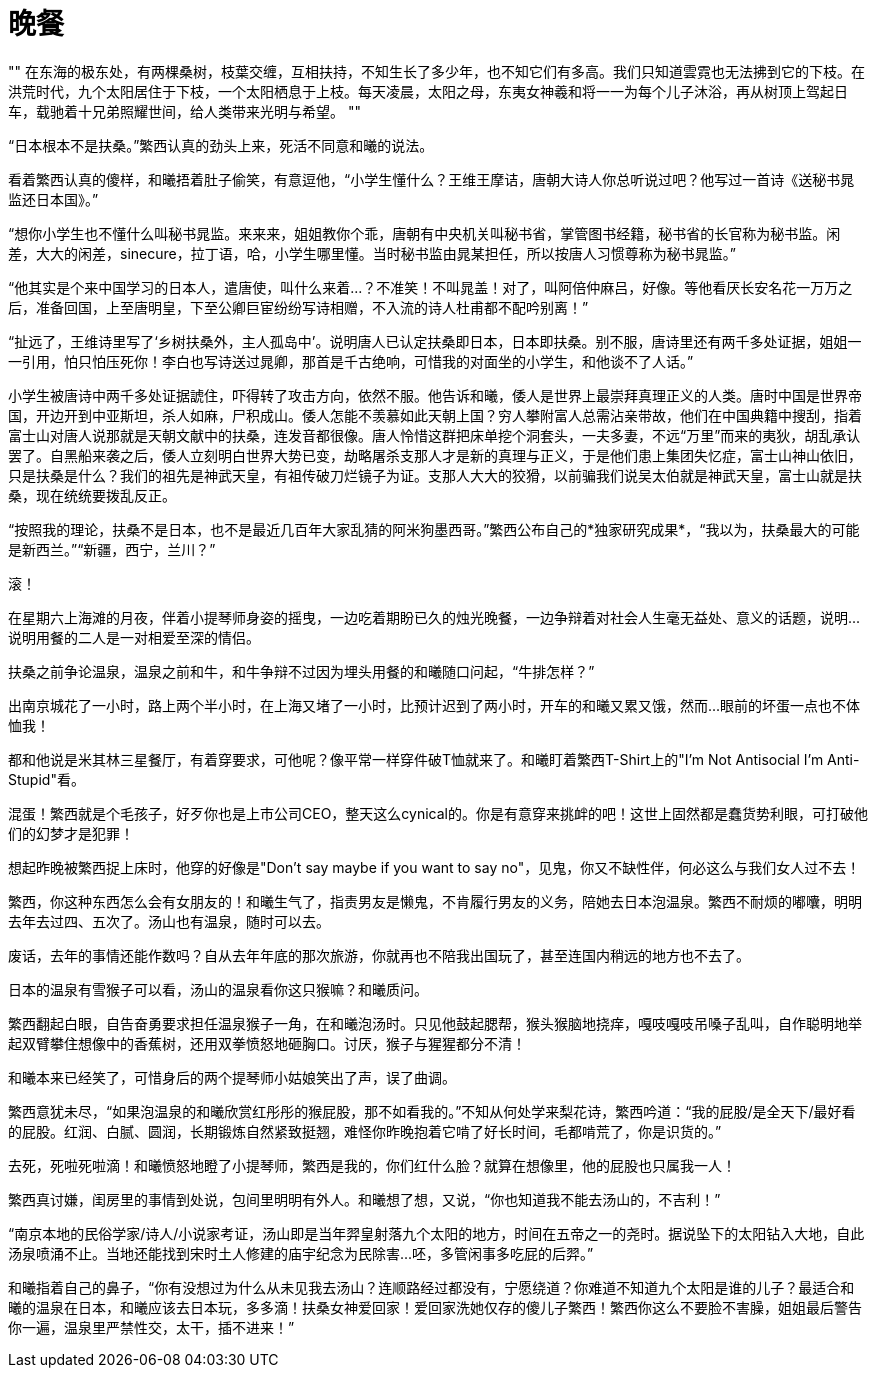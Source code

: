 = 晚餐

:docdate: 2017-9-30 ——

[, 上古神话]
""
在东海的极东处，有两棵桑树，枝葉交缠，互相扶持，不知生长了多少年，也不知它们有多高。我们只知道雲霓也无法拂到它的下枝。在洪荒时代，九个太阳居住于下枝，一个太阳栖息于上枝。每天凌晨，太阳之母，东夷女神羲和将一一为每个儿子沐浴，再从树顶上驾起日车，载驰着十兄弟照耀世间，给人类带来光明与希望。
""

“日本根本不是扶桑。”繁西认真的劲头上来，死活不同意和曦的说法。

看着繁西认真的傻样，和曦捂着肚子偷笑，有意逗他，“小学生懂什么？王维王摩诘，唐朝大诗人你总听说过吧？他写过一首诗《送秘书晁监还日本国》。”

“想你小学生也不懂什么叫秘书晁监。来来来，姐姐教你个乖，唐朝有中央机关叫秘书省，掌管图书经籍，秘书省的长官称为秘书监。闲差，大大的闲差，sinecure，拉丁语，哈，小学生哪里懂。当时秘书监由晁某担任，所以按唐人习惯尊称为秘书晁监。”

“他其实是个来中国学习的日本人，遣唐使，叫什么来着\...？不准笑！不叫晁盖！对了，叫阿倍仲麻吕，好像。等他看厌长安名花一万万之后，准备回国，上至唐明皇，下至公卿巨宦纷纷写诗相赠，不入流的诗人杜甫都不配吟别离！”

“扯远了，王维诗里写了‘乡树扶桑外，主人孤岛中’。说明唐人已认定扶桑即日本，日本即扶桑。别不服，唐诗里还有两千多处证据，姐姐一一引用，怕只怕压死你！李白也写诗送过晁卿，那首是千古绝响，可惜我的对面坐的小学生，和他谈不了人话。”

小学生被唐诗中两千多处证据諕住，吓得转了攻击方向，依然不服。他告诉和曦，倭人是世界上最崇拜真理正义的人类。唐时中国是世界帝国，开边开到中亚斯坦，杀人如麻，尸积成山。倭人怎能不羡慕如此天朝上国？穷人攀附富人总需沾亲带故，他们在中国典籍中搜刮，指着富士山对唐人说那就是天朝文献中的扶桑，连发音都很像。唐人怜惜这群把床单挖个洞套头，一夫多妻，不远“万里”而来的夷狄，胡乱承认罢了。自黑船来袭之后，倭人立刻明白世界大势已变，劫略屠杀支那人才是新的真理与正义，于是他们患上集团失忆症，富士山神山依旧，只是扶桑是什么？我们的祖先是神武天皇，有祖传破刀烂镜子为证。支那人大大的狡猾，以前骗我们说吴太伯就是神武天皇，富士山就是扶桑，现在统统要拨乱反正。
// 繁西的历史观

“按照我的理论，扶桑不是日本，也不是最近几百年大家乱猜的阿米狗墨西哥。”繁西公布自己的*独家研究成果*，“我以为，扶桑最大的可能是新西兰。”“新疆，西宁，兰川？”

滚！

在星期六上海滩的月夜，伴着小提琴师身姿的摇曳，一边吃着期盼已久的烛光晚餐，一边争辩着对社会人生毫无益处、意义的话题，说明\...说明用餐的二人是一对相爱至深的情侣。

扶桑之前争论温泉，温泉之前和牛，和牛争辩不过因为埋头用餐的和曦随口问起，“牛排怎样？”

出南京城花了一小时，路上两个半小时，在上海又堵了一小时，比预计迟到了两小时，开车的和曦又累又饿，然而\...眼前的坏蛋一点也不体恤我！

都和他说是米其林三星餐厅，有着穿要求，可他呢？像平常一样穿件破T恤就来了。和曦盯着繁西T-Shirt上的"I'm Not Antisocial I'm Anti-Stupid"看。

混蛋！繁西就是个毛孩子，好歹你也是上市公司CEO，整天这么cynical的。你是有意穿来挑衅的吧！这世上固然都是蠢货势利眼，可打破他们的幻梦才是犯罪！

想起昨晚被繁西捉上床时，他穿的好像是"Don't say maybe if you want to say no"，见鬼，你又不缺性伴，何必这么与我们女人过不去！

繁西，你这种东西怎么会有女朋友的！和曦生气了，指责男友是懒鬼，不肯履行男友的义务，陪她去日本泡温泉。繁西不耐烦的嘟囔，明明去年去过四、五次了。汤山也有温泉，随时可以去。

废话，去年的事情还能作数吗？自从去年年底的那次旅游，你就再也不陪我出国玩了，甚至连国内稍远的地方也不去了。

日本的温泉有雪猴子可以看，汤山的温泉看你这只猴嘛？和曦质问。

繁西翻起白眼，自告奋勇要求担任温泉猴子一角，在和曦泡汤时。只见他鼓起腮帮，猴头猴脑地挠痒，嘎吱嘎吱吊嗓子乱叫，自作聪明地举起双臂攀住想像中的香蕉树，还用双拳愤怒地砸胸口。讨厌，猴子与猩猩都分不清！

和曦本来已经笑了，可惜身后的两个提琴师小姑娘笑出了声，误了曲调。

繁西意犹未尽，“如果泡温泉的和曦欣赏红彤彤的猴屁股，那不如看我的。”不知从何处学来梨花诗，繁西吟道：“我的屁股/是全天下/最好看的屁股。红润、白腻、圆润，长期锻炼自然紧致挺翘，难怪你昨晚抱着它啃了好长时间，毛都啃荒了，你是识货的。”

去死，死啦死啦滴！和曦愤怒地瞪了小提琴师，繁西是我的，你们红什么脸？就算在想像里，他的屁股也只属我一人！

繁西真讨嫌，闺房里的事情到处说，包间里明明有外人。和曦想了想，又说，“你也知道我不能去汤山的，不吉利！”

“南京本地的民俗学家/诗人/小说家考证，汤山即是当年羿皇射落九个太阳的地方，时间在五帝之一的尧时。据说坠下的太阳钻入大地，自此汤泉喷涌不止。当地还能找到宋时土人修建的庙宇纪念为民除害\...呸，多管闲事多吃屁的后羿。”

和曦指着自己的鼻子，“你有没想过为什么从未见我去汤山？连顺路经过都没有，宁愿绕道？你难道不知道九个太阳是谁的儿子？最适合和曦的温泉在日本，和曦应该去日本玩，多多滴！扶桑女神爱回家！爱回家洗她仅存的傻儿子繁西！繁西你这么不要脸不害臊，姐姐最后警告你一遍，温泉里严禁性交，太干，插不进来！”